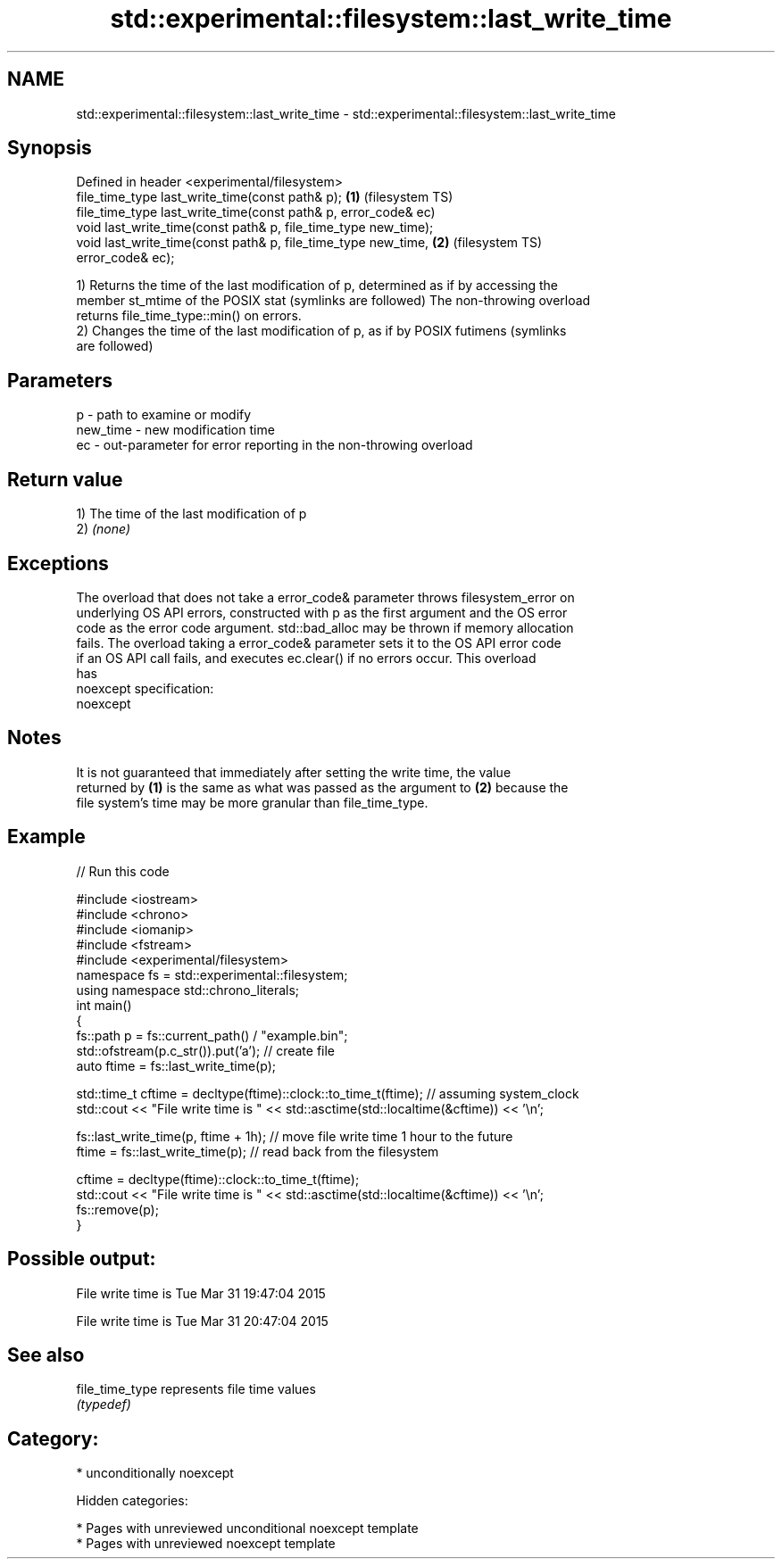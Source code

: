 .TH std::experimental::filesystem::last_write_time 3 "2018.03.28" "http://cppreference.com" "C++ Standard Libary"
.SH NAME
std::experimental::filesystem::last_write_time \- std::experimental::filesystem::last_write_time

.SH Synopsis
   Defined in header <experimental/filesystem>
   file_time_type last_write_time(const path& p);                   \fB(1)\fP (filesystem TS)
   file_time_type last_write_time(const path& p, error_code& ec)
   void last_write_time(const path& p, file_time_type new_time);
   void last_write_time(const path& p, file_time_type new_time,     \fB(2)\fP (filesystem TS)
   error_code& ec);

   1) Returns the time of the last modification of p, determined as if by accessing the
   member st_mtime of the POSIX stat (symlinks are followed) The non-throwing overload
   returns file_time_type::min() on errors.
   2) Changes the time of the last modification of p, as if by POSIX futimens (symlinks
   are followed)

.SH Parameters

   p        - path to examine or modify
   new_time - new modification time
   ec       - out-parameter for error reporting in the non-throwing overload

.SH Return value

   1) The time of the last modification of p
   2) \fI(none)\fP

.SH Exceptions

   The overload that does not take a error_code& parameter throws filesystem_error on
   underlying OS API errors, constructed with p as the first argument and the OS error
   code as the error code argument. std::bad_alloc may be thrown if memory allocation
   fails. The overload taking a error_code& parameter sets it to the OS API error code
   if an OS API call fails, and executes ec.clear() if no errors occur. This overload
   has
   noexcept specification:
   noexcept

.SH Notes

   It is not guaranteed that immediately after setting the write time, the value
   returned by \fB(1)\fP is the same as what was passed as the argument to \fB(2)\fP because the
   file system's time may be more granular than file_time_type.

.SH Example

   
// Run this code

 #include <iostream>
 #include <chrono>
 #include <iomanip>
 #include <fstream>
 #include <experimental/filesystem>
 namespace fs = std::experimental::filesystem;
 using namespace std::chrono_literals;
 int main()
 {
     fs::path p = fs::current_path() / "example.bin";
     std::ofstream(p.c_str()).put('a'); // create file
     auto ftime = fs::last_write_time(p);

     std::time_t cftime = decltype(ftime)::clock::to_time_t(ftime); // assuming system_clock
     std::cout << "File write time is " << std::asctime(std::localtime(&cftime)) << '\\n';

     fs::last_write_time(p, ftime + 1h); // move file write time 1 hour to the future
     ftime = fs::last_write_time(p); // read back from the filesystem

     cftime = decltype(ftime)::clock::to_time_t(ftime);
     std::cout << "File write time is " << std::asctime(std::localtime(&cftime)) << '\\n';
     fs::remove(p);
 }

.SH Possible output:

 File write time is Tue Mar 31 19:47:04 2015

 File write time is Tue Mar 31 20:47:04 2015

.SH See also

   file_time_type represents file time values
                  \fI(typedef)\fP

.SH Category:

     * unconditionally noexcept

   Hidden categories:

     * Pages with unreviewed unconditional noexcept template
     * Pages with unreviewed noexcept template
